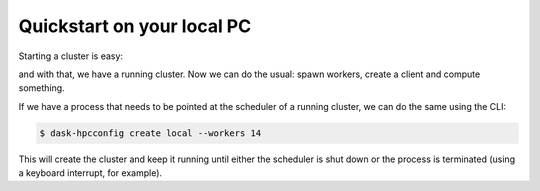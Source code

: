 Quickstart on your local PC
==========

.. ipython::

   In [1]: import distributed
      ...: import dask_hpcconfig

Starting a cluster is easy:

.. ipython::

   In [2]: # find the available clusters
      ...: dask_hpcconfig.print_clusters()

   In [3]: # as an example, let's choose 'local'
      ...: cluster = dask_hpcconfig.cluster("local")

and with that, we have a running cluster. Now we can do the usual:
spawn workers, create a client and compute something.


.. ipython::

   In [4]: # spawn 4 workers
      ...: cluster.scale(n=4)

   In [5]: # create the client
      ...: client = distributed.Client(cluster)

   In [6]: import dask.array as da
      ...:
      ...: arr = da.ones(shape=(1000, 1000), chunks=(10, 10))
      ...: arr.sum().compute()

If we have a process that needs to be pointed at the scheduler of a
running cluster, we can do the same using the CLI:

.. code:: bash

    $ dask-hpcconfig create local --workers 14

This will create the cluster and keep it running until either the
scheduler is shut down or the process is terminated (using a keyboard interrupt, for example).
